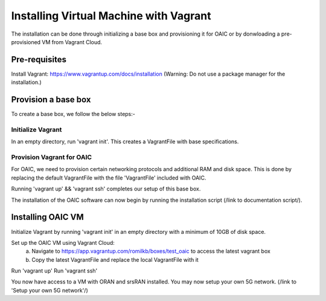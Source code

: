 .. vagrant:

=======================================
Installing Virtual Machine with Vagrant
=======================================

The installation can be done through initializing a base box and provisioning it for OAIC or by donwloading a pre-provisioned VM from Vagrant Cloud.


Pre-requisites
--------------

Install Vagrant: https://www.vagrantup.com/docs/installation (Warning: Do not use a package manager for the installation.)


Provision a base box
--------------------

To create a base box, we follow the below steps:-

Initialize Vagrant
~~~~~~~~~~~~~~~~~~

In an empty directory, run 'vagrant init'. This creates a VagrantFile with base specifications.

Provision Vagrant for OAIC
~~~~~~~~~~~~~~~~~~~~~~~~~~

For OAIC, we need to provision certain networking protocols and additional RAM and disk space. This is done by replacing the default VagrantFile with the file 'VagrantFile' included with OAIC.

Running 'vagrant up' && 'vagrant ssh' completes our setup of this base box. 

The installation of the OAIC software can now begin by running the installation script (/link to documentation script/).




Installing OAIC VM
------------------

Initialize Vagrant by running 'vagrant init' in an empty directory with a minimum of 10GB of disk space.

Set up the OAIC VM using Vagrant Cloud: 
	a) Navigate to https://app.vagrantup.com/romilkb/boxes/test_oaic to access the latest vagrant box
	b) Copy the latest VagrantFile and replace the local VagrantFile with it

Run 'vagrant up'
Run 'vagrant ssh'

You now have access to a VM with ORAN and srsRAN installed. You may now setup your own 5G network. (/link to 'Setup your own 5G network'/)


